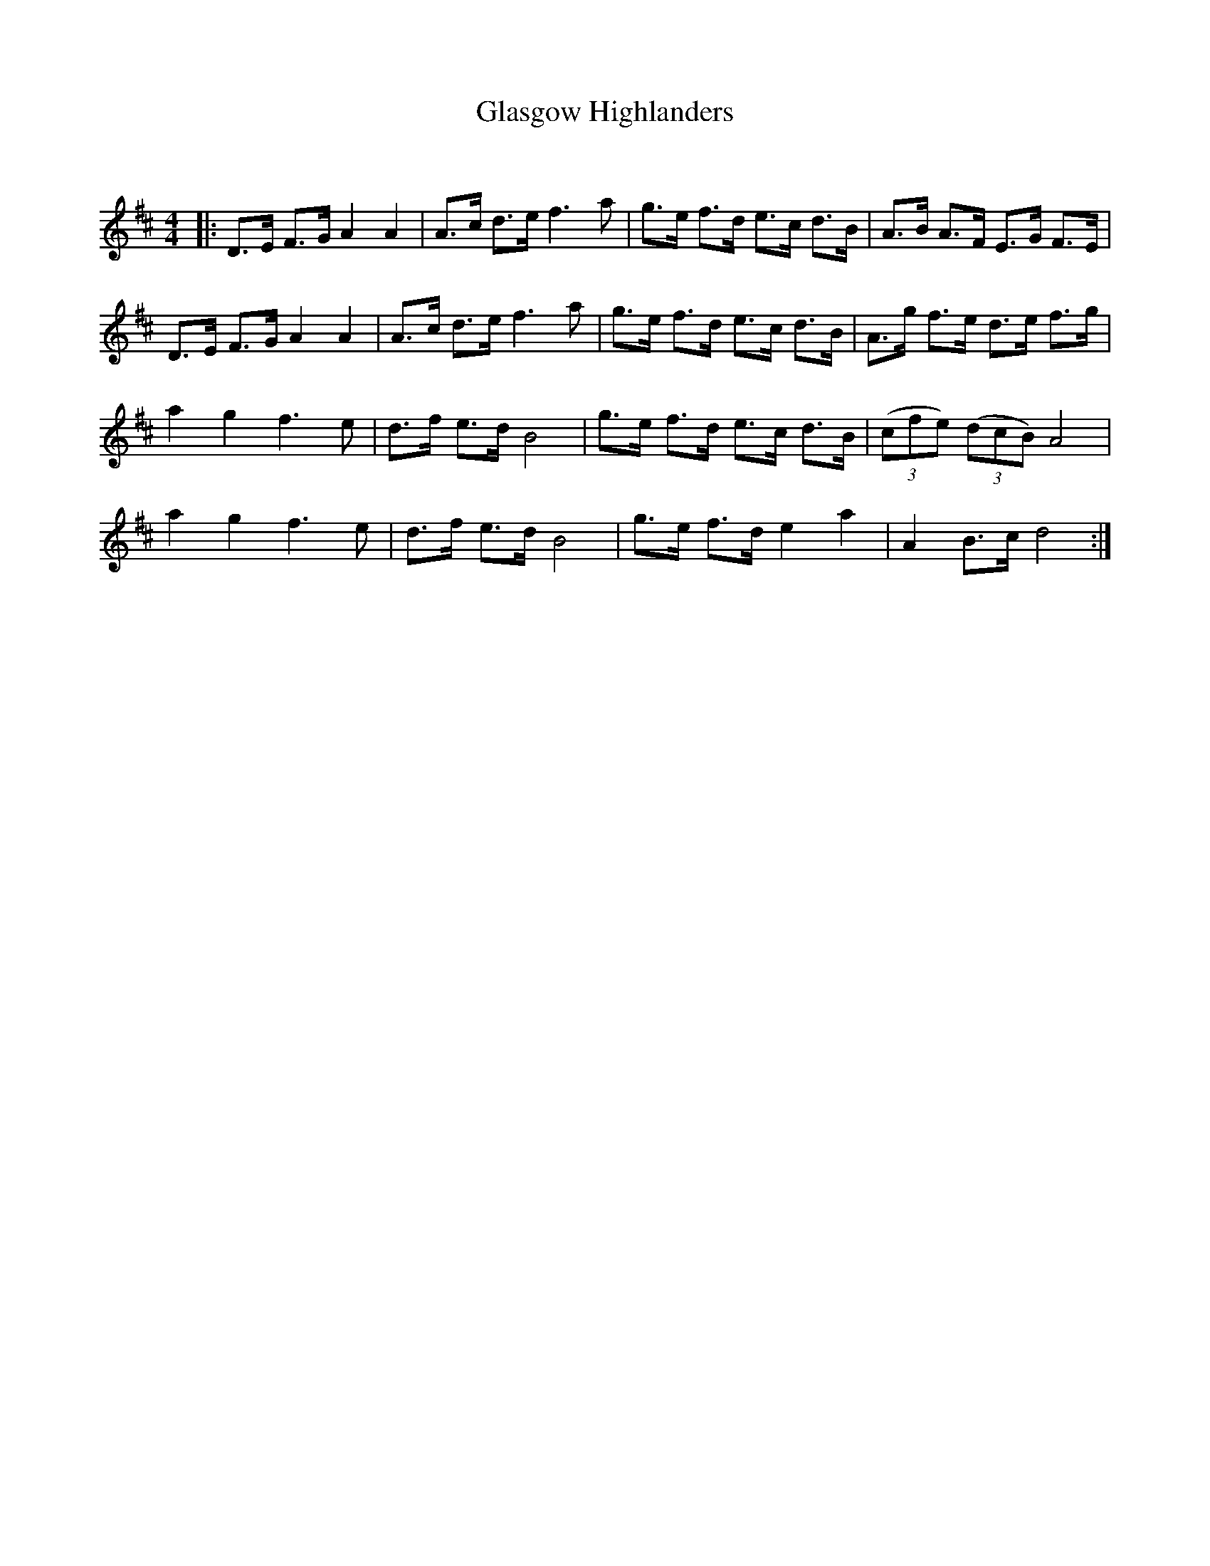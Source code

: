 X:1
T: Glasgow Highlanders
C:
R:Strathspey
Q: 128
K:D
M:4/4
L:1/16
|:D3E F3G A4 A4|A3c d3e f6a2|g3e f3d e3c d3B|A3B A3F E3G F3E|
D3E F3G A4 A4|A3c d3e f6a2|g3e f3d e3c d3B|A3g f3e d3e f3g|
a4 g4 f6e2|d3f e3d B8|g3e f3d e3c d3B|((3c2f2e2) ((3d2c2B2) A8|
a4 g4 f6e2|d3f e3d B8|g3e f3d e4 a4|A4 B3c d8:|
